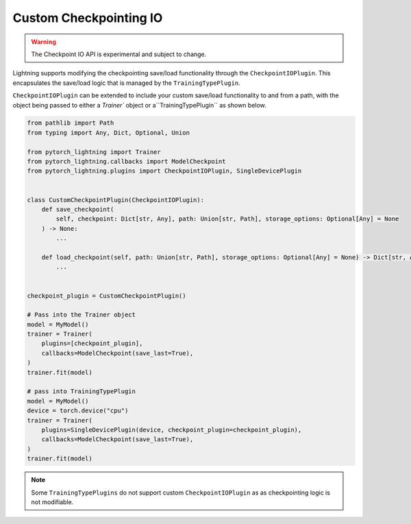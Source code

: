 Custom Checkpointing IO
=======================

.. warning:: The Checkpoint IO API is experimental and subject to change.

Lightning supports modifying the checkpointing save/load functionality through the ``CheckpointIOPlugin``. This encapsulates the save/load logic
that is managed by the ``TrainingTypePlugin``.

``CheckpointIOPlugin`` can be extended to include your custom save/load functionality to and from a path, with the object being passed to either a `Trainer`` object or a``TrainingTypePlugin`` as shown below.

.. code-block:: python

    from pathlib import Path
    from typing import Any, Dict, Optional, Union

    from pytorch_lightning import Trainer
    from pytorch_lightning.callbacks import ModelCheckpoint
    from pytorch_lightning.plugins import CheckpointIOPlugin, SingleDevicePlugin


    class CustomCheckpointPlugin(CheckpointIOPlugin):
        def save_checkpoint(
            self, checkpoint: Dict[str, Any], path: Union[str, Path], storage_options: Optional[Any] = None
        ) -> None:
            ...

        def load_checkpoint(self, path: Union[str, Path], storage_options: Optional[Any] = None) -> Dict[str, Any]:
            ...


    checkpoint_plugin = CustomCheckpointPlugin()

    # Pass into the Trainer object
    model = MyModel()
    trainer = Trainer(
        plugins=[checkpoint_plugin],
        callbacks=ModelCheckpoint(save_last=True),
    )
    trainer.fit(model)

    # pass into TrainingTypePlugin
    model = MyModel()
    device = torch.device("cpu")
    trainer = Trainer(
        plugins=SingleDevicePlugin(device, checkpoint_plugin=checkpoint_plugin),
        callbacks=ModelCheckpoint(save_last=True),
    )
    trainer.fit(model)

.. note::

    Some ``TrainingTypePlugins`` do not support custom ``CheckpointIOPlugin`` as as checkpointing logic is not modifiable.
